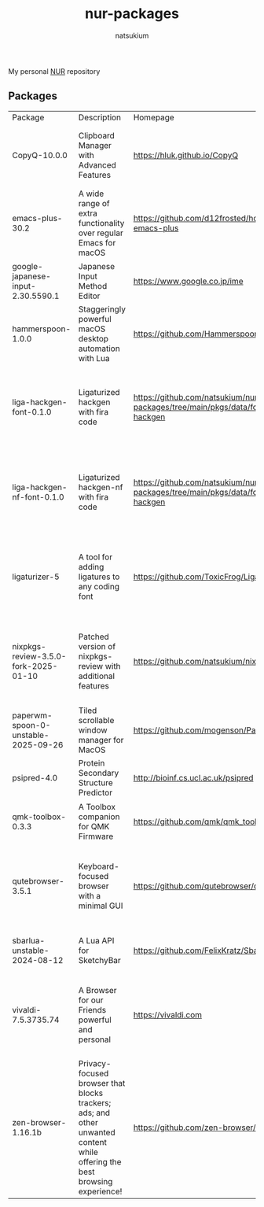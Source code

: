 #+STARTUP: overview
#+TITLE: nur-packages
#+AUTHOR: natsukium

My personal [[https://github.com/nix-community/NUR][NUR]] repository

[[Build and populate cache][https://github.com/natsukium/nur-packages/actions/workflows/build.yml/badge.svg]]

[[https://natsukium.cachix.org][https://img.shields.io/badge/cachix-natsukium-blue.svg]]

** Packages

#+begin_src shell :results output table :exports results
echo Package, Description, Homepage, Platforms, License
nix eval --raw .#packages.x86_64-linux \
    --apply 'ps:
builtins.concatStringsSep "\n" (
  builtins.map
    (
      p:
      "${ps.${p}.meta.name}, ${ps.${p}.meta.description}, ${ps.${p}.meta.homepage}, ${
        builtins.concatStringsSep " / " (
          builtins.filter (
            x: x == "x86_64-linux" || x == "aarch64-linux" || x == "x86_64-darwin" || x == "aarch64-darwin"
          ) ps.${p}.meta.platforms
        )
      }, ${ps.${p}.meta.license.shortName}"
    )
    (
      builtins.filter (x: !(x == "lib" || x == "modules" || x == "overlays" || x == "vimPlugins" || x == "my-firefox-addons")) (
        builtins.attrNames ps
      )
    )
)'
#+end_src

#+RESULTS:
| Package                              | Description                                                                                                                | Homepage                                                                         | Platforms                                                     | License  |
| CopyQ-10.0.0                         | Clipboard Manager with Advanced Features                                                                                   | https://hluk.github.io/CopyQ                                                     | aarch64-linux / x86_64-linux / aarch64-darwin                 | gpl3Plus |
| emacs-plus-30.2                      | A wide range of extra functionality over regular Emacs for macOS                                                           | https://github.com/d12frosted/homebrew-emacs-plus                                | x86_64-darwin / aarch64-darwin                                | gpl3Plus |
| google-japanese-input-2.30.5590.1    | Japanese Input Method Editor                                                                                               | https://www.google.co.jp/ime                                                     | x86_64-darwin / aarch64-darwin                                | unfree   |
| hammerspoon-1.0.0                    | Staggeringly powerful macOS desktop automation with Lua                                                                    | https://github.com/Hammerspoon/hammerspoon                                       | x86_64-darwin / aarch64-darwin                                | mit      |
| liga-hackgen-font-0.1.0              | Ligaturized hackgen with fira code                                                                                         | https://github.com/natsukium/nur-packages/tree/main/pkgs/data/fonts/liga-hackgen | x86_64-darwin / aarch64-darwin / aarch64-linux / x86_64-linux | ofl      |
| liga-hackgen-nf-font-0.1.0           | Ligaturized hackgen-nf with fira code                                                                                      | https://github.com/natsukium/nur-packages/tree/main/pkgs/data/fonts/liga-hackgen | x86_64-darwin / aarch64-darwin / aarch64-linux / x86_64-linux | ofl      |
| ligaturizer-5                        | A tool for adding ligatures to any coding font                                                                             | https://github.com/ToxicFrog/Ligaturizer                                         | x86_64-darwin / aarch64-darwin / aarch64-linux / x86_64-linux | gpl3     |
| nixpkgs-review-3.5.0-fork-2025-01-10 | Patched version of nixpkgs-review with additional features                                                                 | https://github.com/natsukium/nixpkgs-review                                      | aarch64-linux / x86_64-linux / x86_64-darwin / aarch64-darwin | mit      |
| paperwm-spoon-0-unstable-2025-09-26  | Tiled scrollable window manager for MacOS                                                                                  | https://github.com/mogenson/PaperWM.spoon                                        | x86_64-darwin / aarch64-darwin                                | mit      |
| psipred-4.0                          | Protein Secondary Structure Predictor                                                                                      | http://bioinf.cs.ucl.ac.uk/psipred                                               | aarch64-linux / x86_64-linux                                  | boost    |
| qmk-toolbox-0.3.3                    | A Toolbox companion for QMK Firmware                                                                                       | https://github.com/qmk/qmk_toolbox                                               | x86_64-darwin / aarch64-darwin                                | mit      |
| qutebrowser-3.5.1                    | Keyboard-focused browser with a minimal GUI                                                                                | https://github.com/qutebrowser/qutebrowser                                       | x86_64-darwin / aarch64-darwin / aarch64-linux / x86_64-linux | gpl3Plus |
| sbarlua-unstable-2024-08-12          | A Lua API for SketchyBar                                                                                                   | https://github.com/FelixKratz/SbarLua                                            | x86_64-darwin / aarch64-darwin                                | gpl3Only |
| vivaldi-7.5.3735.74                  | A Browser for our Friends powerful and personal                                                                            | https://vivaldi.com                                                              | x86_64-linux / aarch64-linux / x86_64-darwin / aarch64-darwin | unfree   |
| zen-browser-1.16.1b                  | Privacy-focused browser that blocks trackers; ads; and other unwanted content while offering the best browsing experience! | https://github.com/zen-browser/desktop                                           | aarch64-darwin                                                | mpl20    |
